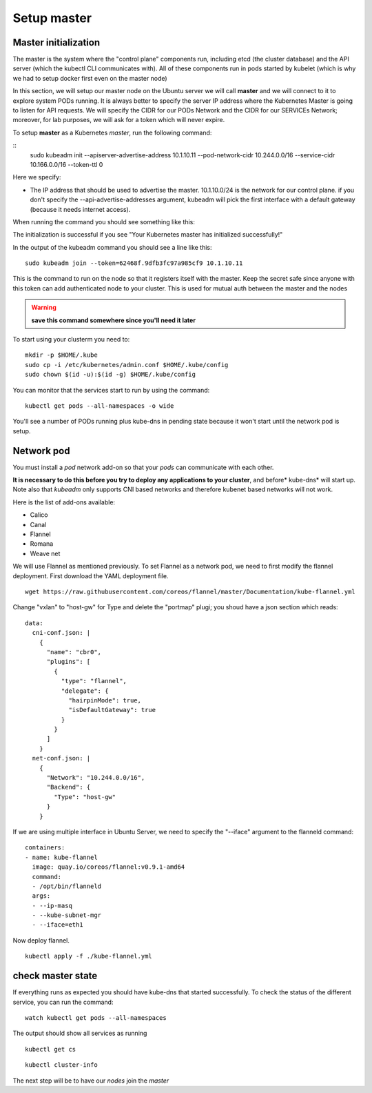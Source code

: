 Setup master
============

Master initialization
---------------------

The master is the system where the "control plane" components run, including etcd (the cluster database) and the API server (which the kubectl CLI communicates with). All of these components run in pods started by kubelet (which is why we had to setup docker first even on the master node)

In this section, we will setup our master node on the Ubuntu server we will call **master** and we will connect to it to explore system PODs running.
It is always better to specify the server IP address where the Kubernetes Master is going to listen for API requests. We will specify the CIDR for our PODs Network and the CIDR for our SERVICEs Network; moreover, for lab purposes, we will ask for a token which will never expire.

To setup **master** as a Kubernetes *master*, run the following command:

::
        sudo kubeadm init --apiserver-advertise-address 10.1.10.11 --pod-network-cidr 10.244.0.0/16 --service-cidr 10.166.0.0/16 --token-ttl 0

Here we specify:

* The IP address that should be used to advertise the master. 10.1.10.0/24 is the network for our control plane. if you don't specify the --api-advertise-addresses argument, kubeadm will pick the first interface with a default gateway (because it needs internet access). 
  

When running the command you should see something like this:

.. image:: ../images/cluster-setup-guide-kubeadm-init-master.png
	:align: center

The initialization is successful if you see "Your Kubernetes master has initialized successfully!"

In the output of the kubeadm command you should see a line like this:

::

	sudo kubeadm join --token=62468f.9dfb3fc97a985cf9 10.1.10.11


This is the command to run on the node so that it registers itself with the master. Keep the secret safe since anyone with this token can add authenticated node to your cluster. This is used for mutual auth between the master and the nodes

.. warning::

	**save this command somewhere since you'll need it later**

To start using your clusterm you need to:

::

        mkdir -p $HOME/.kube
        sudo cp -i /etc/kubernetes/admin.conf $HOME/.kube/config
        sudo chown $(id -u):$(id -g) $HOME/.kube/config

You can monitor that the services start to run by using the command:

::

	kubectl get pods --all-namespaces -o wide

.. image:: ../images/cluster-setup-guide-kubeadmin-init-check.png
	:align: center

You'll see a number of PODs running plus kube-dns in pending state because it won't start until the network pod is setup.

Network pod
-----------

You must install a *pod* network add-on so that your *pods* can communicate with each other.

**It is necessary to do this before you try to deploy any applications to your cluster**, and before* kube-dns* will start up. Note also that *kubeadm* only supports CNI based networks and therefore kubenet based networks will not work.

Here is the list of add-ons available:

* Calico
* Canal
* Flannel
* Romana
* Weave net


We will use Flannel as mentioned previously. To set Flannel as a network pod, we need to first modify the flannel deployment.  First download the YAML deployment file.

::

	wget https://raw.githubusercontent.com/coreos/flannel/master/Documentation/kube-flannel.yml


Change "vxlan" to "host-gw" for Type and delete the "portmap" plugi; you shoud have a json section which reads:

::

 data:
   cni-conf.json: |
     {
       "name": "cbr0",
       "plugins": [
         {
           "type": "flannel",
           "delegate": {
             "hairpinMode": true,
             "isDefaultGateway": true
           }
         }
       ]
     }
   net-conf.json: |
     {
       "Network": "10.244.0.0/16",
       "Backend": {
         "Type": "host-gw"
       }
     }

If we are using multiple interface in Ubuntu Server, we need to specify the "--iface" argument to the flanneld command:

::

      containers:
      - name: kube-flannel
        image: quay.io/coreos/flannel:v0.9.1-amd64
        command:
        - /opt/bin/flanneld
        args:
        - --ip-masq
        - --kube-subnet-mgr
        - --iface=eth1

Now deploy flannel.

::

	kubectl apply -f ./kube-flannel.yml
	

check master state
------------------

If everything runs as expected you should have kube-dns that started successfully. To check the status of the different service, you can run the command:

::

	watch kubectl get pods --all-namespaces

The output should show all services as running

.. image:: ../images/cluster-setup-guide-kubeadmin-init-check-cluster-get-pods.png
	:align: center


::

	kubectl get cs

.. image:: ../images/cluster-setup-guide-kubeadmin-init-check-cluster.png
	:align: center


::

	kubectl cluster-info

.. image:: ../images/cluster-setup-guide-kubeadmin-init-check-cluster-info.png
	:align: center

The next step will be to have our *nodes* join the *master*
